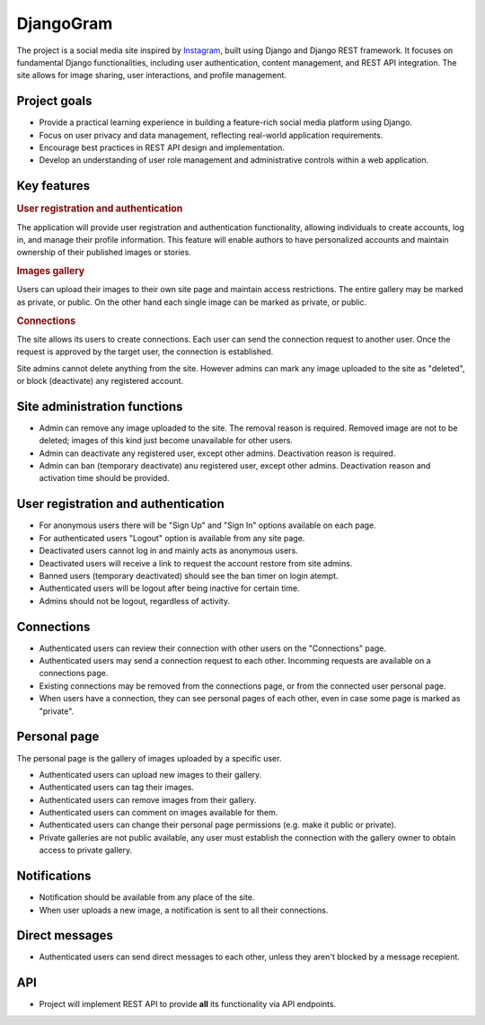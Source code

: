 .. _Instagram: https://www.instagram.com/

DjangoGram
==========

The project is a social media site inspired by `Instagram`_, built using
Django and Django REST framework. It focuses on fundamental Django
functionalities, including user authentication, content management, and REST
API integration. The site allows for image sharing, user interactions, and
profile management.

Project goals
-------------

-   Provide a practical learning experience in building a feature-rich social
    media platform using Django.
-   Focus on user privacy and data management, reflecting real-world
    application requirements.
-   Encourage best practices in REST API design and implementation.
-   Develop an understanding of user role management and administrative
    controls within a web application.

Key features
------------

.. rubric:: User registration and authentication

The application will provide user registration and authentication
functionality, allowing individuals to create accounts, log in, and manage
their profile information. This feature will enable authors to have
personalized accounts and maintain ownership of their published images or
stories.

.. rubric:: Images gallery

Users can upload their images to their own site page and maintain access
restrictions. The entire gallery may be marked as private, or public. On
the other hand each single image can be marked as private, or public.

.. rubric:: Connections

The site allows its users to create connections.
Each user can send the connection request to another user.
Once the request is approved by the target user, the connection is established.

.. rubbic:: Site administration

Site admins cannot delete anything from the site. However admins can mark any
image uploaded to the site as "deleted", or block (deactivate) any registered
account.

Site administration functions
-----------------------------

-   Admin can remove any image uploaded to the site. The removal reason is
    required. Removed image are not to be deleted; images of this kind just
    become unavailable for other users.
-   Admin can deactivate any registered user, except other admins. Deactivation
    reason is required.
-   Admin can ban (temporary deactivate) anu registered user, except other
    admins. Deactivation reason and activation time should be provided.

User registration and authentication
------------------------------------

-   For anonymous users there will be "Sign Up" and "Sign In" options available
    on each page.
-   For authenticated users "Logout" option is available from any site page.
-   Deactivated users cannot log in and mainly acts as anonymous users.
-   Deactivated users will receive a link to request the account restore from
    site admins.
-   Banned users (temporary deactivated) should see the ban timer on login
    atempt.
-   Authenticated users will be logout after being inactive for certain time.
-   Admins should not be logout, regardless of activity.

Connections
-----------

-   Authenticated users can review their connection with other users
    on the "Connections" page.
-   Authenticated users may send a connection request to each other.
    Incomming requests are available on a connections page.
-   Existing connections may be removed from the connections page, or
    from the connected user personal page.
-   When users have a connection, they can see personal pages of each other,
    even in case some page is marked as "private".

Personal page
-------------

The personal page is the gallery of images uploaded by a specific user.

-   Authenticated users can upload new images to their gallery.
-   Authenticated users can tag their images.
-   Authenticated users can remove images from their gallery.
-   Authenticated users can comment on images available for them.
-   Authenticated users can change their personal page permissions
    (e.g. make it public or private).
-   Private galleries are not public available, any user must establish
    the connection with the gallery owner to obtain access to private
    gallery.

Notifications
-------------

-   Notification should be available from any place of the site.
-   When user uploads a new image, a notification is sent to all their
    connections.

Direct messages
---------------

-   Authenticated users can send direct messages to each other, unless they
    aren't blocked by a message recepient.

API
---

-   Project will implement REST API to provide **all** its functionality via
    API endpoints.
